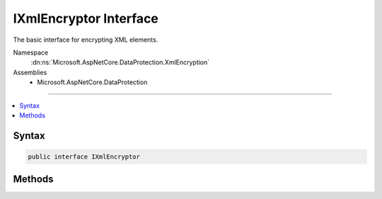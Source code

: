 

IXmlEncryptor Interface
=======================






The basic interface for encrypting XML elements.


Namespace
    :dn:ns:`Microsoft.AspNetCore.DataProtection.XmlEncryption`
Assemblies
    * Microsoft.AspNetCore.DataProtection

----

.. contents::
   :local:









Syntax
------

.. code-block:: csharp

    public interface IXmlEncryptor








.. dn:interface:: Microsoft.AspNetCore.DataProtection.XmlEncryption.IXmlEncryptor
    :hidden:

.. dn:interface:: Microsoft.AspNetCore.DataProtection.XmlEncryption.IXmlEncryptor

Methods
-------

.. dn:interface:: Microsoft.AspNetCore.DataProtection.XmlEncryption.IXmlEncryptor
    :noindex:
    :hidden:

    
    .. dn:method:: Microsoft.AspNetCore.DataProtection.XmlEncryption.IXmlEncryptor.Encrypt(System.Xml.Linq.XElement)
    
        
    
        
        Encrypts the specified :any:`System.Xml.Linq.XElement`\.
    
        
    
        
        :param plaintextElement: The plaintext to encrypt.
        
        :type plaintextElement: System.Xml.Linq.XElement
        :rtype: Microsoft.AspNetCore.DataProtection.XmlEncryption.EncryptedXmlInfo
        :return: 
            An :any:`Microsoft.AspNetCore.DataProtection.XmlEncryption.EncryptedXmlInfo` that contains the encrypted value of
            <em>plaintextElement</em> along with information about how to
            decrypt it.
    
        
        .. code-block:: csharp
    
            EncryptedXmlInfo Encrypt(XElement plaintextElement)
    

